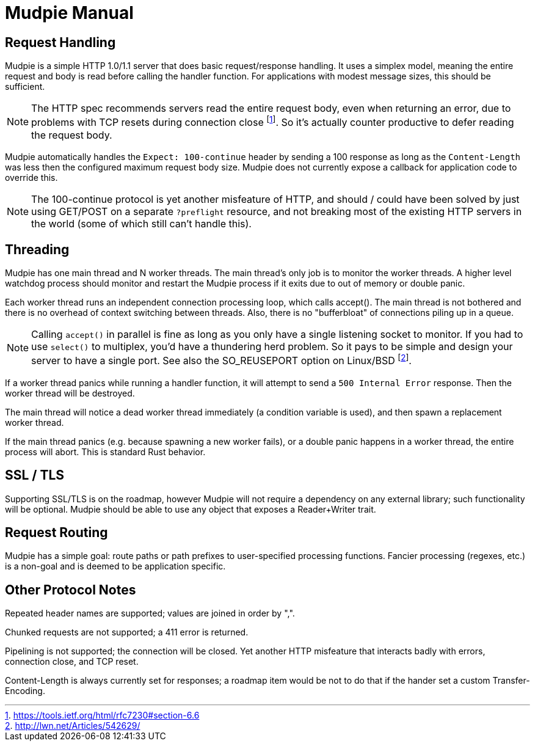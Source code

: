 = Mudpie Manual

:app: Mudpie

== Request Handling

{app} is a simple HTTP 1.0/1.1 server that does basic request/response
handling.  It uses a simplex model, meaning the entire request and body is read
before calling the handler function.  For applications with modest message
sizes, this should be sufficient.  

NOTE: The HTTP spec recommends servers read the entire request body, even when
returning an error, due to problems with TCP resets during connection close
footnote:[https://tools.ietf.org/html/rfc7230#section-6.6].  So it's actually
counter productive to defer reading the request body.

{app} automatically handles the `Expect: 100-continue` header by sending a 100
response as long as the `Content-Length` was less then the configured maximum
request body size.  {app} does not currently expose a callback for application
code to override this.  

NOTE: The 100-continue protocol is yet another misfeature of HTTP, and should /
could have been solved by just using GET/POST on a separate `?preflight`
resource, and not breaking most of the existing HTTP servers in the world (some
of which still can't handle this).

== Threading

{app} has one main thread and N worker threads.  The main thread's only job is
to monitor the worker threads.  A higher level watchdog process should monitor
and restart the {app} process if it exits due to out of memory or double panic.

Each worker thread runs an independent connection processing loop, which calls
+accept()+.  The main thread is not bothered and there is no overhead of
context switching between threads.  Also, there is no "bufferbloat" of
connections piling up in a queue.

NOTE: Calling `accept()` in parallel is fine as long as you only have a single
listening socket to monitor.  If you had to use `select()` to multiplex, you'd
have a thundering herd problem.  So it pays to be simple and design your server
to have a single port.  See also the SO_REUSEPORT option on Linux/BSD
footnote:[http://lwn.net/Articles/542629/].

If a worker thread panics while running a handler function, it will attempt to
send a `500 Internal Error` response.  Then the worker thread will be
destroyed.

The main thread will notice a dead worker thread immediately (a condition
variable is used), and then spawn a replacement worker thread.

If the main thread panics (e.g. because spawning a new worker fails), or a
double panic happens in a worker thread, the entire process will abort.  This
is standard Rust behavior.


== SSL / TLS

Supporting SSL/TLS is on the roadmap, however {app} will not require a
dependency on any external library; such functionality will be optional.  {app}
should be able to use any object that exposes a Reader+Writer trait.


== Request Routing

{app} has a simple goal: route paths or path prefixes to user-specified
processing functions.  Fancier processing (regexes, etc.) is a non-goal and is
deemed to be application specific.


== Other Protocol Notes

Repeated header names are supported; values are joined in order by ",".

Chunked requests are not supported; a 411 error is returned.

Pipelining is not supported; the connection will be closed.  Yet another HTTP
misfeature that interacts badly with errors, connection close, and TCP reset.

Content-Length is always currently set for responses; a roadmap item would be
not to do that if the hander set a custom Transfer-Encoding.
